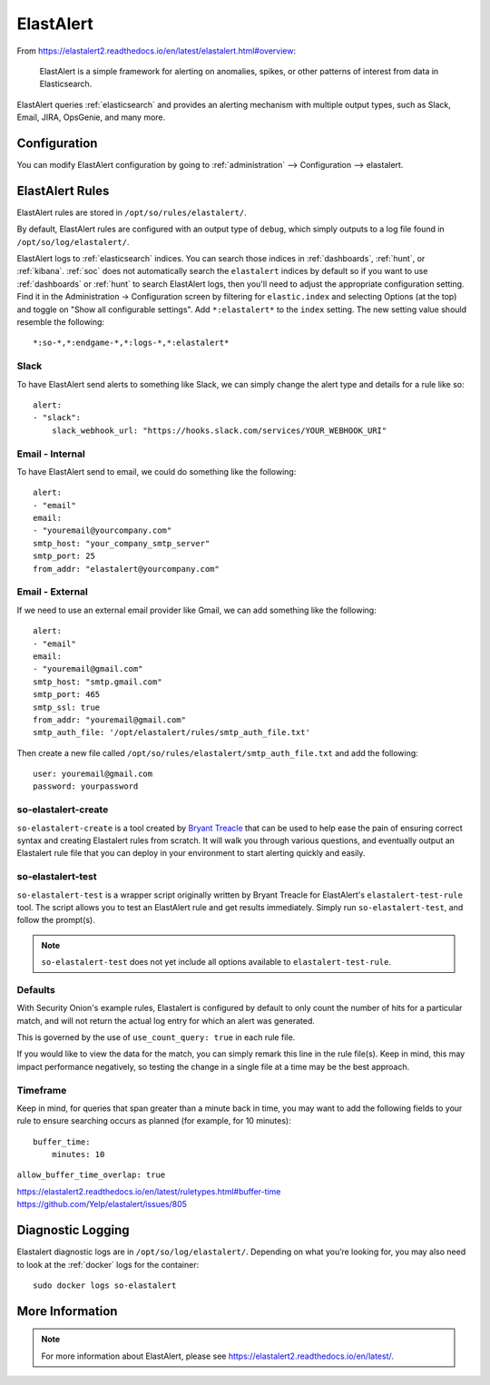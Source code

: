 .. _elastalert:

ElastAlert
==========

From https://elastalert2.readthedocs.io/en/latest/elastalert.html#overview:

    ElastAlert is a simple framework for alerting on anomalies, spikes, or other patterns of interest from data in Elasticsearch.

ElastAlert queries :ref:`elasticsearch` and provides an alerting mechanism with multiple output types, such as Slack, Email, JIRA, OpsGenie, and many more.

Configuration
-------------

You can modify ElastAlert configuration by going to :ref:`administration` --> Configuration --> elastalert.

.. image:: images/config-item-elastalert.png
  :target: _images/config-item-elastalert.png

ElastAlert Rules
----------------

ElastAlert rules are stored in ``/opt/so/rules/elastalert/``.

By default, ElastAlert rules are configured with an output type of ``debug``, which simply outputs to a log file found in ``/opt/so/log/elastalert/``.

ElastAlert logs to :ref:`elasticsearch` indices. You can search those indices in :ref:`dashboards`, :ref:`hunt`, or :ref:`kibana`. :ref:`soc` does not automatically search the ``elastalert`` indices by default so if you want to use :ref:`dashboards` or :ref:`hunt` to search ElastAlert logs, then you'll need to adjust the appropriate configuration setting. Find it in the Administration -> Configuration screen by filtering for ``elastic.index`` and selecting Options (at the top) and toggle on "Show all configurable settings". Add ``*:elastalert*`` to the ``index`` setting. The new setting value should resemble the following:

::

    *:so-*,*:endgame-*,*:logs-*,*:elastalert*

Slack
~~~~~

To have ElastAlert send alerts to something like Slack, we can simply change the alert type and details for a rule like so:

::

    alert:
    - "slack":
        slack_webhook_url: "https://hooks.slack.com/services/YOUR_WEBHOOK_URI"

Email - Internal
~~~~~~~~~~~~~~~~

To have ElastAlert send to email, we could do something like the following:

::

    alert:
    - "email"
    email:
    - "youremail@yourcompany.com"
    smtp_host: "your_company_smtp_server"
    smtp_port: 25
    from_addr: "elastalert@yourcompany.com"

Email - External
~~~~~~~~~~~~~~~~

If we need to use an external email provider like Gmail, we can add something like the following:

::

    alert:
    - "email"
    email:
    - "youremail@gmail.com"
    smtp_host: "smtp.gmail.com"
    smtp_port: 465
    smtp_ssl: true
    from_addr: "youremail@gmail.com"
    smtp_auth_file: '/opt/elastalert/rules/smtp_auth_file.txt'

Then create a new file called ``/opt/so/rules/elastalert/smtp_auth_file.txt`` and add the following:

::

    user: youremail@gmail.com
    password: yourpassword   

so-elastalert-create
~~~~~~~~~~~~~~~~~~~~

``so-elastalert-create`` is a tool created by `Bryant Treacle <https://github.com/bryant-treacle/so-elastalert-create>`__ that can be used to help ease the pain of ensuring correct syntax and creating Elastalert rules from scratch. It will walk you through various questions, and eventually output an Elastalert rule file that you can deploy in your environment to start alerting quickly and easily.

so-elastalert-test
~~~~~~~~~~~~~~~~~~~~

``so-elastalert-test`` is a wrapper script originally written by Bryant Treacle for ElastAlert's ``elastalert-test-rule`` tool.  The script allows you to test an ElastAlert rule and get results immediately. Simply run ``so-elastalert-test``, and follow the prompt(s).

.. note::

    ``so-elastalert-test`` does not yet include all options available to ``elastalert-test-rule``.

Defaults
~~~~~~~~

With Security Onion's example rules, Elastalert is configured by default to only count the number of hits for a particular match, and will not return the actual log entry for which an alert was generated.

This is governed by the use of ``use_count_query: true`` in each rule file.

If you would like to view the data for the match, you can simply remark this line in the rule file(s). Keep in mind, this may impact performance negatively, so testing the change in a single file at a time may be the best approach.

Timeframe
~~~~~~~~~

Keep in mind, for queries that span greater than a minute back in time, you may want to add the following fields to your rule to ensure searching occurs as planned (for example, for 10 minutes):

::

    buffer_time:   
        minutes: 10   

``allow_buffer_time_overlap: true``

| https://elastalert2.readthedocs.io/en/latest/ruletypes.html#buffer-time
| https://github.com/Yelp/elastalert/issues/805

Diagnostic Logging
------------------

Elastalert diagnostic logs are in ``/opt/so/log/elastalert/``. Depending on what you’re looking for, you may also need to look at the :ref:`docker` logs for the container:

::

	sudo docker logs so-elastalert

More Information
----------------

.. note::

    For more information about ElastAlert, please see https://elastalert2.readthedocs.io/en/latest/.
